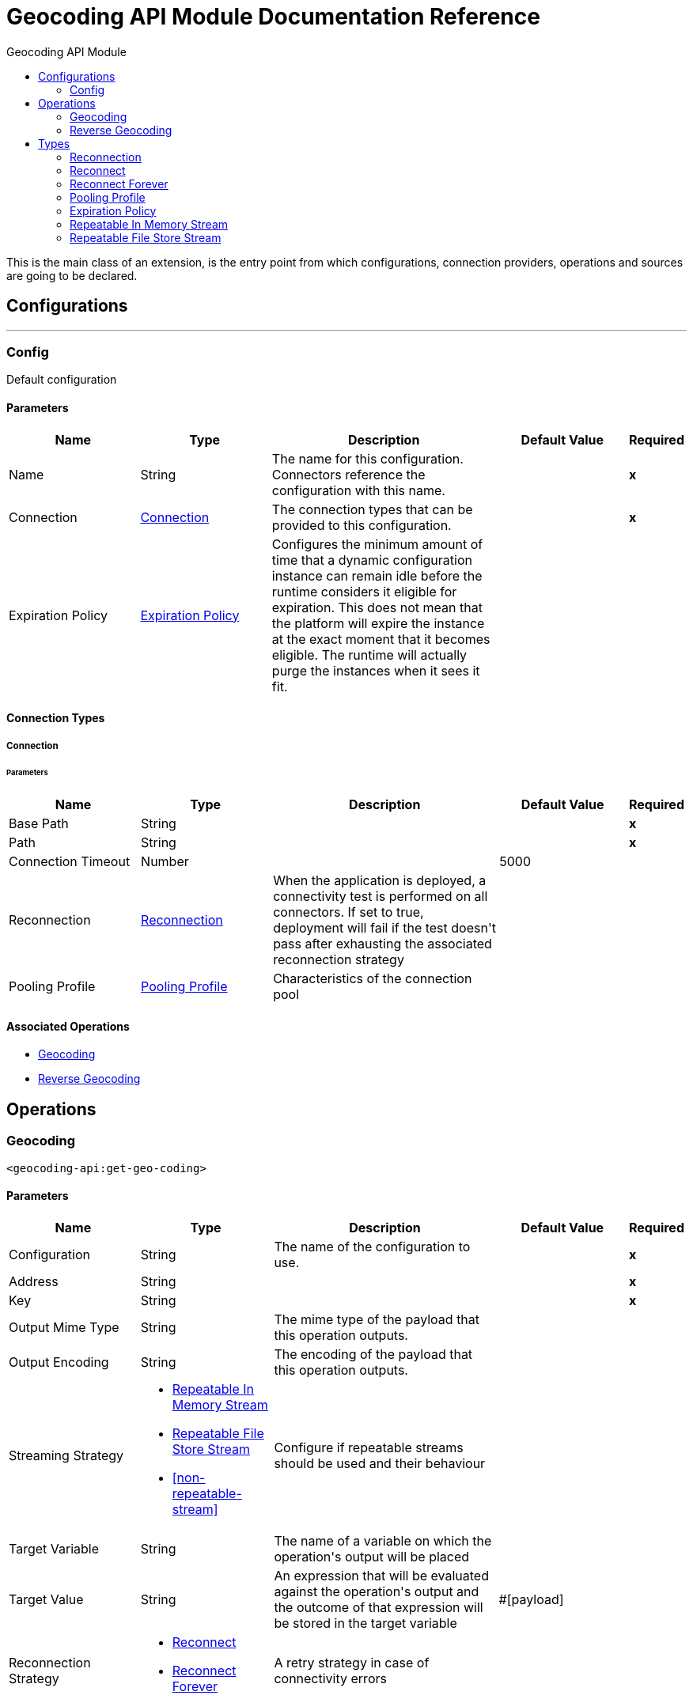 :toc:               left
:toc-title:         Geocoding API Module
:toclevels:         2
:last-update-label!:
:docinfo:
:source-highlighter: coderay
:icons: font


= Geocoding API Module Documentation Reference

+++
This is the main class of an extension, is the entry point from which configurations, connection providers, operations and sources are going to be declared.
+++


== Configurations
---
[[config]]
=== Config

+++
Default configuration
+++

==== Parameters
[cols=".^20%,.^20%,.^35%,.^20%,^.^5%", options="header"]
|======================
| Name | Type | Description | Default Value | Required
|Name | String | The name for this configuration. Connectors reference the configuration with this name. | | *x*{nbsp}
| Connection a| <<config_connection, Connection>>
 | The connection types that can be provided to this configuration. | | *x*{nbsp}
| Expiration Policy a| <<ExpirationPolicy>> |  +++Configures the minimum amount of time that a dynamic configuration instance can remain idle before the runtime considers it eligible for expiration. This does not mean that the platform will expire the instance at the exact moment that it becomes eligible. The runtime will actually purge the instances when it sees it fit.+++ |  | {nbsp}
|======================

==== Connection Types
[[config_connection]]
===== Connection


====== Parameters
[cols=".^20%,.^20%,.^35%,.^20%,^.^5%", options="header"]
|======================
| Name | Type | Description | Default Value | Required
| Base Path a| String |  |  | *x*{nbsp}
| Path a| String |  |  | *x*{nbsp}
| Connection Timeout a| Number |  |  +++5000+++ | {nbsp}
| Reconnection a| <<Reconnection>> |  +++When the application is deployed, a connectivity test is performed on all connectors. If set to true, deployment will fail if the test doesn't pass after exhausting the associated reconnection strategy+++ |  | {nbsp}
| Pooling Profile a| <<PoolingProfile>> |  +++Characteristics of the connection pool+++ |  | {nbsp}
|======================

==== Associated Operations
* <<getGeoCoding>> {nbsp}
* <<getReverseGeoCoding>> {nbsp}



== Operations

[[getGeoCoding]]
=== Geocoding
`<geocoding-api:get-geo-coding>`


==== Parameters
[cols=".^20%,.^20%,.^35%,.^20%,^.^5%", options="header"]
|======================
| Name | Type | Description | Default Value | Required
| Configuration | String | The name of the configuration to use. | | *x*{nbsp}
| Address a| String |  |  | *x*{nbsp}
| Key a| String |  |  | *x*{nbsp}
| Output Mime Type a| String |  +++The mime type of the payload that this operation outputs.+++ |  | {nbsp}
| Output Encoding a| String |  +++The encoding of the payload that this operation outputs.+++ |  | {nbsp}
| Streaming Strategy a| * <<repeatable-in-memory-stream>>
* <<repeatable-file-store-stream>>
* <<non-repeatable-stream>> |  +++Configure if repeatable streams should be used and their behaviour+++ |  | {nbsp}
| Target Variable a| String |  +++The name of a variable on which the operation's output will be placed+++ |  | {nbsp}
| Target Value a| String |  +++An expression that will be evaluated against the operation's output and the outcome of that expression will be stored in the target variable+++ |  +++#[payload]+++ | {nbsp}
| Reconnection Strategy a| * <<reconnect>>
* <<reconnect-forever>> |  +++A retry strategy in case of connectivity errors+++ |  | {nbsp}
|======================

==== Output
[cols=".^50%,.^50%"]
|======================
| *Type* a| Binary
|======================

==== For Configurations.
* <<config>> {nbsp}

==== Throws
* GEOCODING-API:RETRY_EXHAUSTED {nbsp}
* GEOCODING-API:CONNECTIVITY {nbsp}


[[getReverseGeoCoding]]
=== Reverse Geocoding
`<geocoding-api:get-reverse-geo-coding>`


==== Parameters
[cols=".^20%,.^20%,.^35%,.^20%,^.^5%", options="header"]
|======================
| Name | Type | Description | Default Value | Required
| Configuration | String | The name of the configuration to use. | | *x*{nbsp}
| Lat Lang a| String |  |  | *x*{nbsp}
| Key a| String |  |  | *x*{nbsp}
| Output Mime Type a| String |  +++The mime type of the payload that this operation outputs.+++ |  | {nbsp}
| Output Encoding a| String |  +++The encoding of the payload that this operation outputs.+++ |  | {nbsp}
| Streaming Strategy a| * <<repeatable-in-memory-stream>>
* <<repeatable-file-store-stream>>
* <<non-repeatable-stream>> |  +++Configure if repeatable streams should be used and their behaviour+++ |  | {nbsp}
| Target Variable a| String |  +++The name of a variable on which the operation's output will be placed+++ |  | {nbsp}
| Target Value a| String |  +++An expression that will be evaluated against the operation's output and the outcome of that expression will be stored in the target variable+++ |  +++#[payload]+++ | {nbsp}
| Reconnection Strategy a| * <<reconnect>>
* <<reconnect-forever>> |  +++A retry strategy in case of connectivity errors+++ |  | {nbsp}
|======================

==== Output
[cols=".^50%,.^50%"]
|======================
| *Type* a| Binary
|======================

==== For Configurations.
* <<config>> {nbsp}

==== Throws
* GEOCODING-API:RETRY_EXHAUSTED {nbsp}
* GEOCODING-API:CONNECTIVITY {nbsp}



== Types
[[Reconnection]]
=== Reconnection

[cols=".^20%,.^25%,.^30%,.^15%,.^10%", options="header"]
|======================
| Field | Type | Description | Default Value | Required
| Fails Deployment a| Boolean | When the application is deployed, a connectivity test is performed on all connectors. If set to true, deployment will fail if the test doesn't pass after exhausting the associated reconnection strategy |  | 
| Reconnection Strategy a| * <<reconnect>>
* <<reconnect-forever>> | The reconnection strategy to use |  | 
|======================

[[reconnect]]
=== Reconnect

[cols=".^20%,.^25%,.^30%,.^15%,.^10%", options="header"]
|======================
| Field | Type | Description | Default Value | Required
| Frequency a| Number | How often (in ms) to reconnect |  | 
| Count a| Number | How many reconnection attempts to make |  | 
|======================

[[reconnect-forever]]
=== Reconnect Forever

[cols=".^20%,.^25%,.^30%,.^15%,.^10%", options="header"]
|======================
| Field | Type | Description | Default Value | Required
| Frequency a| Number | How often (in ms) to reconnect |  | 
|======================

[[PoolingProfile]]
=== Pooling Profile

[cols=".^20%,.^25%,.^30%,.^15%,.^10%", options="header"]
|======================
| Field | Type | Description | Default Value | Required
| Max Active a| Number | Controls the maximum number of Mule components that can be borrowed from a session at one time. When set to a negative value, there is no limit to the number of components that may be active at one time. When maxActive is exceeded, the pool is said to be exhausted. |  | 
| Max Idle a| Number | Controls the maximum number of Mule components that can sit idle in the pool at any time. When set to a negative value, there is no limit to the number of Mule components that may be idle at one time. |  | 
| Max Wait a| Number | Specifies the number of milliseconds to wait for a pooled component to become available when the pool is exhausted and the exhaustedAction is set to WHEN_EXHAUSTED_WAIT. |  | 
| Min Eviction Millis a| Number | Determines the minimum amount of time an object may sit idle in the pool before it is eligible for eviction. When non-positive, no objects will be evicted from the pool due to idle time alone. |  | 
| Eviction Check Interval Millis a| Number | Specifies the number of milliseconds between runs of the object evictor. When non-positive, no object evictor is executed. |  | 
| Exhausted Action a| Enumeration, one of:

** WHEN_EXHAUSTED_GROW
** WHEN_EXHAUSTED_WAIT
** WHEN_EXHAUSTED_FAIL | Specifies the behavior of the Mule component pool when the pool is exhausted. Possible values are: "WHEN_EXHAUSTED_FAIL", which will throw a NoSuchElementException, "WHEN_EXHAUSTED_WAIT", which will block by invoking Object.wait(long) until a new or idle object is available, or WHEN_EXHAUSTED_GROW, which will create a new Mule instance and return it, essentially making maxActive meaningless. If a positive maxWait value is supplied, it will block for at most that many milliseconds, after which a NoSuchElementException will be thrown. If maxThreadWait is a negative value, it will block indefinitely. |  | 
| Initialisation Policy a| Enumeration, one of:

** INITIALISE_NONE
** INITIALISE_ONE
** INITIALISE_ALL | Determines how components in a pool should be initialized. The possible values are: INITIALISE_NONE (will not load any components into the pool on startup), INITIALISE_ONE (will load one initial component into the pool on startup), or INITIALISE_ALL (will load all components in the pool on startup) |  | 
| Disabled a| Boolean | Whether pooling should be disabled |  | 
|======================

[[ExpirationPolicy]]
=== Expiration Policy

[cols=".^20%,.^25%,.^30%,.^15%,.^10%", options="header"]
|======================
| Field | Type | Description | Default Value | Required
| Max Idle Time a| Number | A scalar time value for the maximum amount of time a dynamic configuration instance should be allowed to be idle before it's considered eligible for expiration |  | 
| Time Unit a| Enumeration, one of:

** NANOSECONDS
** MICROSECONDS
** MILLISECONDS
** SECONDS
** MINUTES
** HOURS
** DAYS | A time unit that qualifies the maxIdleTime attribute |  | 
|======================

[[repeatable-in-memory-stream]]
=== Repeatable In Memory Stream

[cols=".^20%,.^25%,.^30%,.^15%,.^10%", options="header"]
|======================
| Field | Type | Description | Default Value | Required
| Initial Buffer Size a| Number | This is the amount of memory that will be allocated in order to consume the stream and provide random access to it. If the stream contains more data than can be fit into this buffer, then it will be expanded by according to the bufferSizeIncrement attribute, with an upper limit of maxInMemorySize. |  | 
| Buffer Size Increment a| Number | This is by how much will be buffer size by expanded if it exceeds its initial size. Setting a value of zero or lower will mean that the buffer should not expand, meaning that a STREAM_MAXIMUM_SIZE_EXCEEDED error will be raised when the buffer gets full. |  | 
| Max Buffer Size a| Number | This is the maximum amount of memory that will be used. If more than that is used then a STREAM_MAXIMUM_SIZE_EXCEEDED error will be raised. A value lower or equal to zero means no limit. |  | 
| Buffer Unit a| Enumeration, one of:

** BYTE
** KB
** MB
** GB | The unit in which all these attributes are expressed |  | 
|======================

[[repeatable-file-store-stream]]
=== Repeatable File Store Stream

[cols=".^20%,.^25%,.^30%,.^15%,.^10%", options="header"]
|======================
| Field | Type | Description | Default Value | Required
| In Memory Size a| Number | Defines the maximum memory that the stream should use to keep data in memory. If more than that is consumed then it will start to buffer the content on disk. |  | 
| Buffer Unit a| Enumeration, one of:

** BYTE
** KB
** MB
** GB | The unit in which maxInMemorySize is expressed |  | 
|======================

